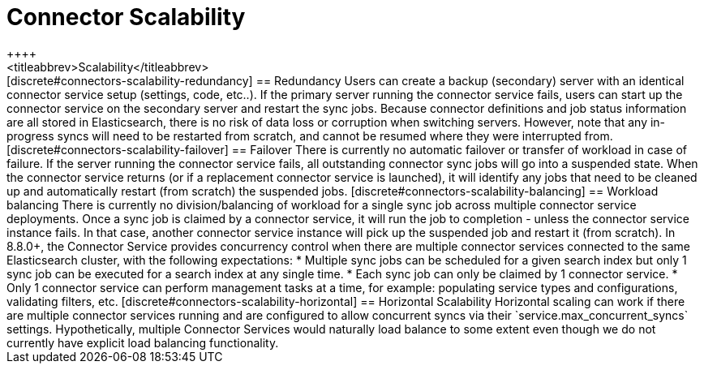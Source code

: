[#connectors-scalability]
= Connector Scalability
++++
<titleabbrev>Scalability</titleabbrev>
++++

[discrete#connectors-scalability-redundancy]
== Redundancy

Users can create a backup (secondary) server with an identical connector service setup (settings, code, etc..).
If the primary server running the connector service fails, users can start up the connector service on the secondary
server and restart the sync jobs.
Because connector definitions and job status information are all stored in Elasticsearch, there is no risk of data loss
or corruption when switching servers.

However, note that any in-progress syncs will need to be restarted from scratch, and cannot be resumed where they were
interrupted from.

[discrete#connectors-scalability-failover]
== Failover

There is currently no automatic failover or transfer of workload in case of failure.
If the server running the connector service fails, all outstanding connector sync jobs will go into a suspended state.
When the connector service returns (or if a replacement connector service is launched), it will identify any jobs that
need to be cleaned up and automatically restart (from scratch) the suspended jobs.

[discrete#connectors-scalability-balancing]
== Workload balancing

There is currently no division/balancing of workload for a single sync job across multiple connector service deployments.
Once a sync job is claimed by a connector service, it will run the job to completion - unless the connector service
instance fails.
In that case, another connector service instance will pick up the suspended job and restart it (from scratch).

In 8.8.0+, the Connector Service provides concurrency control when there are multiple connector services connected to
the same Elasticsearch cluster, with the following expectations:

* Multiple sync jobs can be scheduled for a given search index but only 1 sync job can be executed for a search index at any single time.
* Each sync job can only be claimed by 1 connector service.
* Only 1 connector service can perform management tasks at a time, for example: populating service types and configurations, validating filters, etc.

[discrete#connectors-scalability-horizontal]
== Horizontal Scalability

Horizontal scaling can work if there are multiple connector services running and are configured to allow concurrent
syncs via their `service.max_concurrent_syncs` settings.

Hypothetically, multiple Connector Services would naturally load balance to some extent even though we do not currently
have explicit load balancing functionality.
